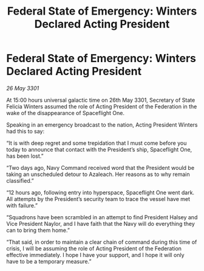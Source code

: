 :PROPERTIES:
:ID:       e4d6e38c-26ec-45b7-a4bb-4d864f84e1bf
:END:
#+title: Federal State of Emergency: Winters Declared Acting President
#+filetags: :3301:galnet:

* Federal State of Emergency: Winters Declared Acting President

/26 May 3301/

At 15:00 hours universal galactic time on 26th May 3301, Secretary of State Felicia Winters assumed the role of Acting President of the Federation in the wake of the disappearance of Spaceflight One. 

Speaking in an emergency broadcast to the nation, Acting President Winters had this to say: 

“It is with deep regret and some trepidation that I must come before you today to announce that contact with the President’s ship, Spaceflight One, has been lost.” 

“Two days ago, Navy Command received word that the President would be taking an unscheduled detour to Azaleach. Her reasons as to why remain classified.” 

“12 hours ago, following entry into hyperspace, Spaceflight One went dark. All attempts by the President’s security team to trace the vessel have met with failure.” 

“Squadrons have been scrambled in an attempt to find President Halsey and Vice President Naylor, and I have faith that the Navy will do everything they can to bring them home.”  

“That said, in order to maintain a clear chain of command during this time of crisis, I will be assuming the role of Acting President of the Federation effective immediately. I hope I have your support, and I hope it will only have to be a temporary measure.”
